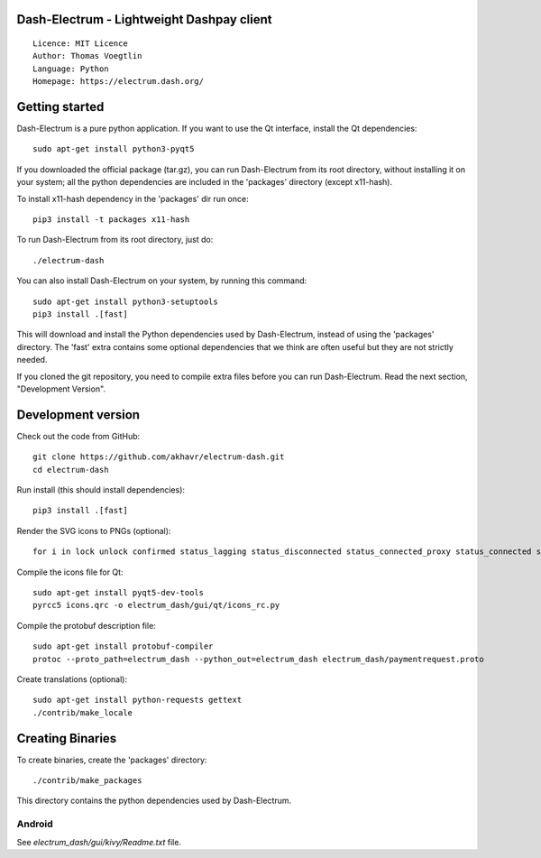 Dash-Electrum - Lightweight Dashpay client
=====================================

::

  Licence: MIT Licence
  Author: Thomas Voegtlin
  Language: Python
  Homepage: https://electrum.dash.org/


.. image:: https://travis-ci.org/akhavr/electrum-dash.svg?branch=master
    :target: https://travis-ci.org/akhavr/electrum-dash
    :alt: Build Status





Getting started
===============

Dash-Electrum is a pure python application. If you want to use the
Qt interface, install the Qt dependencies::

    sudo apt-get install python3-pyqt5

If you downloaded the official package (tar.gz), you can run
Dash-Electrum from its root directory, without installing it on your
system; all the python dependencies are included in the 'packages'
directory (except x11-hash).

To install x11-hash dependency in the 'packages' dir run once::

    pip3 install -t packages x11-hash

To run Dash-Electrum from its root directory, just do::

    ./electrum-dash

You can also install Dash-Electrum on your system, by running this command::

    sudo apt-get install python3-setuptools
    pip3 install .[fast]

This will download and install the Python dependencies used by
Dash-Electrum, instead of using the 'packages' directory.
The 'fast' extra contains some optional dependencies that we think
are often useful but they are not strictly needed.

If you cloned the git repository, you need to compile extra files
before you can run Dash-Electrum. Read the next section, "Development
Version".



Development version
===================

Check out the code from GitHub::

    git clone https://github.com/akhavr/electrum-dash.git
    cd electrum-dash

Run install (this should install dependencies)::

    pip3 install .[fast]

Render the SVG icons to PNGs (optional)::

    for i in lock unlock confirmed status_lagging status_disconnected status_connected_proxy status_connected status_waiting preferences; do convert -background none icons/$i.svg icons/$i.png; done

Compile the icons file for Qt::

    sudo apt-get install pyqt5-dev-tools
    pyrcc5 icons.qrc -o electrum_dash/gui/qt/icons_rc.py

Compile the protobuf description file::

    sudo apt-get install protobuf-compiler
    protoc --proto_path=electrum_dash --python_out=electrum_dash electrum_dash/paymentrequest.proto

Create translations (optional)::

    sudo apt-get install python-requests gettext
    ./contrib/make_locale




Creating Binaries
=================


To create binaries, create the 'packages' directory::

    ./contrib/make_packages

This directory contains the python dependencies used by Dash-Electrum.

Android
-------

See `electrum_dash/gui/kivy/Readme.txt` file.
